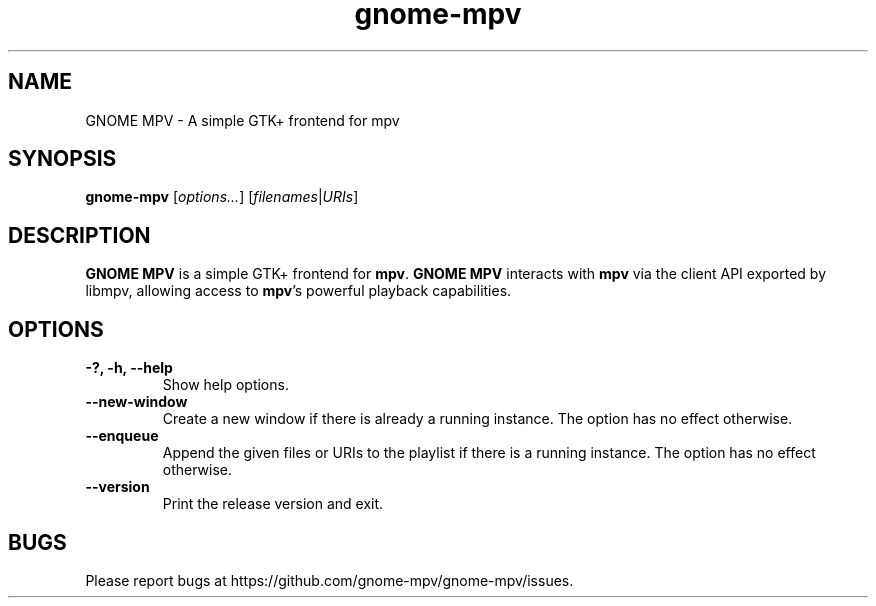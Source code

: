 .\"Copyright (c) 2017 gnome-mpv
.\"
.\"This file is part of GNOME MPV.
.\"
.\"GNOME MPV is free software: you can redistribute it and/or modify
.\"it under the terms of the GNU General Public License as published by
.\"the Free Software Foundation, either version 3 of the License, or
.\"(at your option) any later version.
.\"
.\"GNOME MPV is distributed in the hope that it will be useful,
.\"but WITHOUT ANY WARRANTY; without even the implied warranty of
.\"MERCHANTABILITY or FITNESS FOR A PARTICULAR PURPOSE.  See the
.\"GNU General Public License for more details.
.\"
.\"You should have received a copy of the GNU General Public License
.\"along with GNOME MPV.  If not, see <http://www.gnu.org/licenses/>.
.TH gnome-mpv 1 "19 July 2017"
.SH NAME
GNOME MPV \- A simple GTK+ frontend for mpv
.SH SYNOPSIS
.B gnome-mpv
[\fIoptions...\fR]
[\fIfilenames\fR|\fIURIs\fR]
.SH DESCRIPTION
\fBGNOME MPV\fR is a simple GTK+ frontend for \fBmpv\fR.  \fBGNOME MPV\fR
interacts with \fBmpv\fR via the client API exported by libmpv, allowing access
to \fBmpv\fR's powerful playback capabilities.
.SH OPTIONS
.TP
\fB\-?, \-h, \-\-help\fR
Show help options.
.TP
\fB\--new-window\fR
Create a new window if there is already a running instance. The option has no
effect otherwise.
.TP
\fB\--enqueue\fR
Append the given files or URIs to the playlist if there is a running instance.
The option has no effect otherwise.
.TP
\fB\--version\fR
Print the release version and exit.
.SH BUGS
Please report bugs at https://github.com/gnome-mpv/gnome-mpv/issues.
